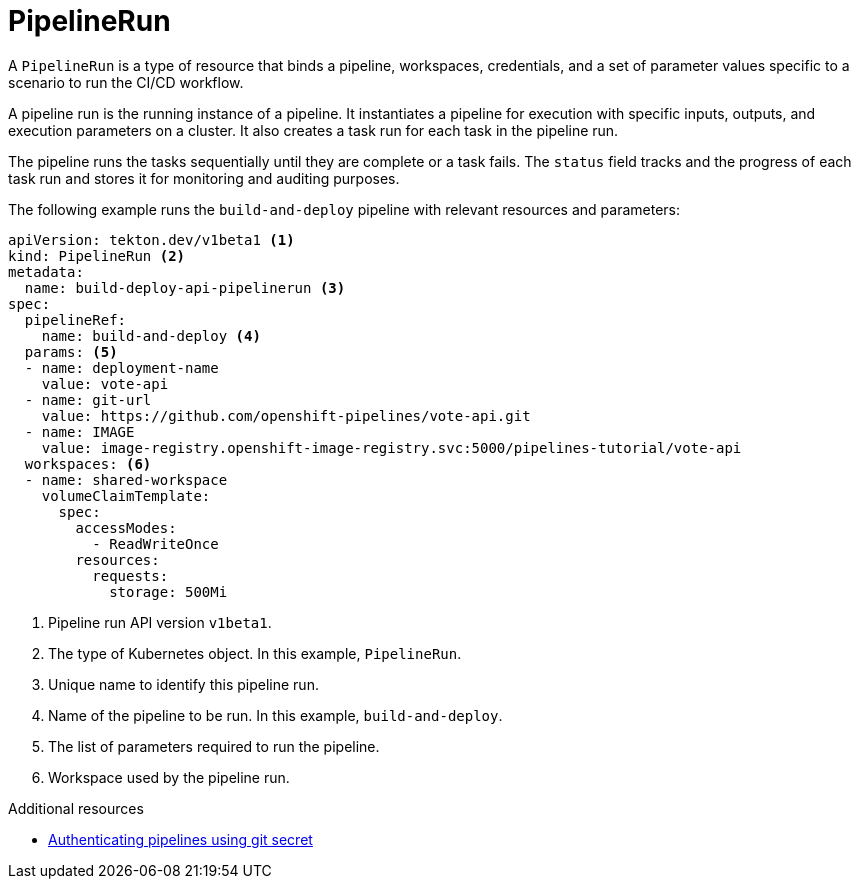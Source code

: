 // This module is included in the following assemblies:
// * about/understanding-openshift-pipelines.adoc

[id="about-pipelinerun_{context}"]
= PipelineRun

A `PipelineRun` is a type of resource that binds a pipeline, workspaces, credentials, and a set of parameter values specific to a scenario to run the CI/CD workflow.

A pipeline run is the running instance of a pipeline. It instantiates a pipeline for execution with specific inputs, outputs, and execution parameters on a cluster. It also creates a task run for each task in the pipeline run.

The pipeline runs the tasks sequentially until they are complete or a task fails. The `status` field tracks and the progress of each task run and stores it for monitoring and auditing purposes.

The following example runs the `build-and-deploy` pipeline with relevant resources and parameters:
[source,yaml]
----
apiVersion: tekton.dev/v1beta1 <1>
kind: PipelineRun <2>
metadata:
  name: build-deploy-api-pipelinerun <3>
spec:
  pipelineRef:
    name: build-and-deploy <4>
  params: <5>
  - name: deployment-name
    value: vote-api
  - name: git-url
    value: https://github.com/openshift-pipelines/vote-api.git
  - name: IMAGE
    value: image-registry.openshift-image-registry.svc:5000/pipelines-tutorial/vote-api
  workspaces: <6>
  - name: shared-workspace
    volumeClaimTemplate:
      spec:
        accessModes:
          - ReadWriteOnce
        resources:
          requests:
            storage: 500Mi
----
<1> Pipeline run API version `v1beta1`.
<2> The type of Kubernetes object. In this example, `PipelineRun`.
<3> Unique name to identify this pipeline run.
<4> Name of the pipeline to be run. In this example, `build-and-deploy`.
<5> The list of parameters required to run the pipeline.
<6> Workspace used by the pipeline run.

[role="_additional-resources"]
.Additional resources

* xref:../secure/authenticating-pipelines-using-git-secret.adoc#authenticating-pipelines-using-git-secret[Authenticating pipelines using git secret]
